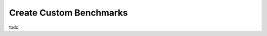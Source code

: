 .. _benchmarking-custom-benchmarks:

Create Custom Benchmarks
*******************************

todo

